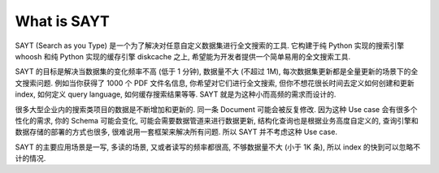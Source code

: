 What is SAYT
==============================================================================
SAYT (Search as you Type) 是一个为了解决对任意自定义数据集进行全文搜索的工具. 它构建于纯 Python 实现的搜索引擎 whoosh 和纯 Python 实现的缓存引擎 diskcache 之上, 希望能为开发者提供一个简单易用的全文搜索工具.

SAYT 的目标是解决当数据集的变化频率不高 (低于 1 分钟), 数据量不大 (不超过 1M), 每次数据集更新都是全量更新的场景下的全文搜索问题. 例如当你获得了 1000 个 PDF 文件名信息, 你希望对它们进行全文搜索, 但你不想花很长时间去定义如何创建和更新 index, 如何定义 query language, 如何缓存搜索结果等等. SAYT 就是为这种小而高频的需求而设计的.

很多大型企业内的搜索类项目的数据是不断增加和更新的. 同一条 Document 可能会被反复修改. 因为这种 Use case 会有很多个性化的需求, 你的 Schema 可能会变化, 可能会需要数据管道来进行数据更新, 结构化查询也是根据业务高度自定义的, 查询引擎和数据存储的部署的方式也很多, 很难说用一套框架来解决所有问题. 所以 SAYT 并不考虑这种 Use case.

SAYT 的主要应用场景是一写, 多读的场景, 又或者读写的频率都很高, 不够数据量不大 (小于 1K 条), 所以 index 的快到可以忽略不计的情况.
